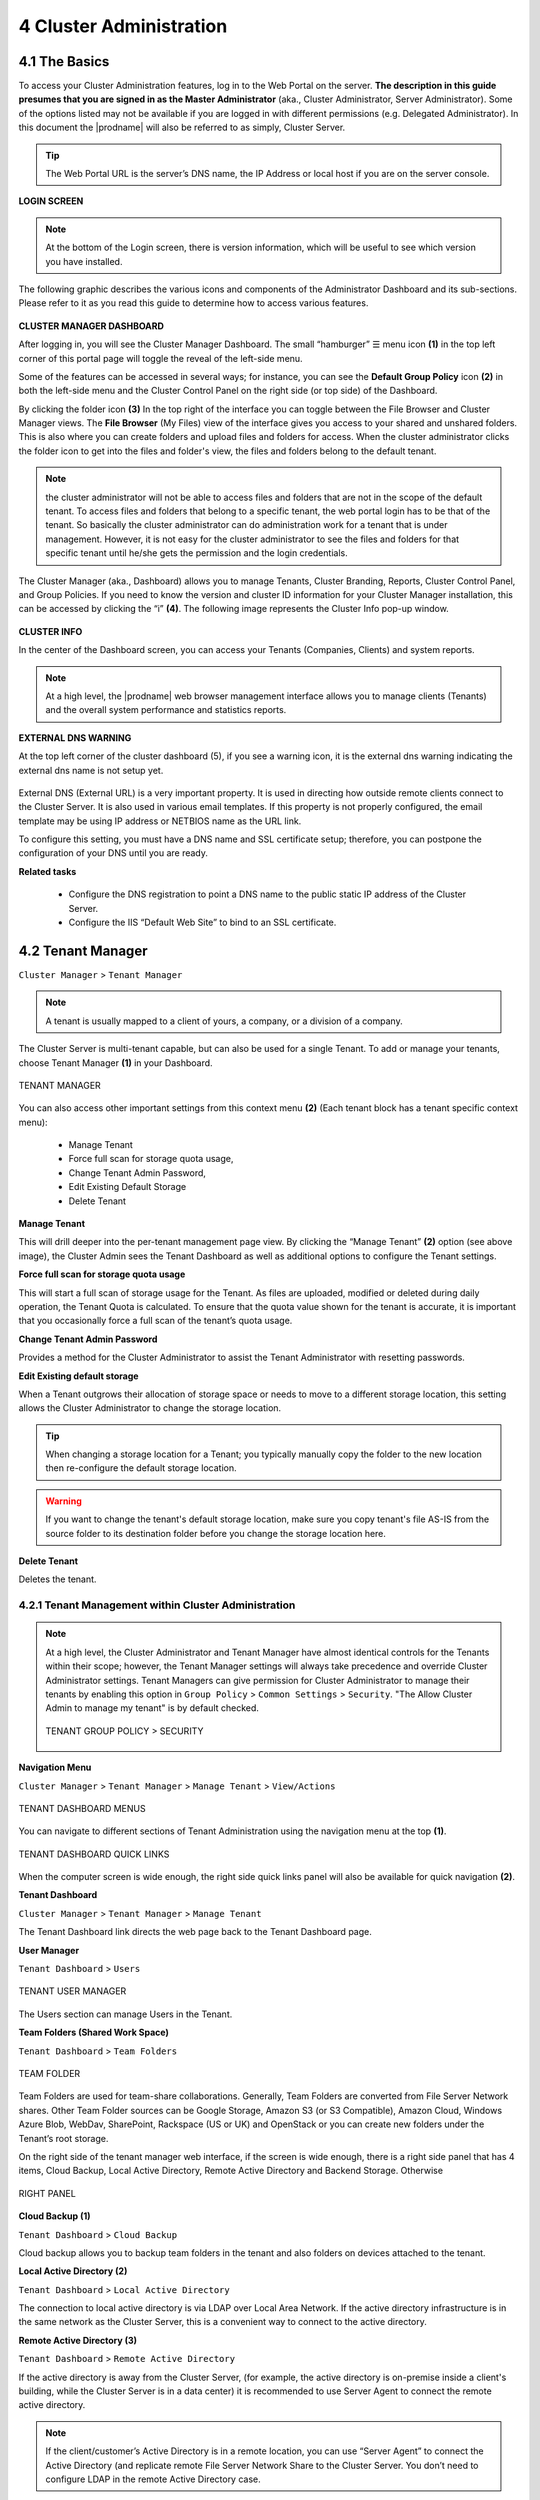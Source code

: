 ########################
4 Cluster Administration
########################

******************************
**4.1 The Basics**
******************************

To access your Cluster Administration features, log in to the Web Portal on the server. **The description in this guide presumes that you are signed in as the Master Administrator** (aka., Cluster Administrator, Server Administrator). Some of the options listed may not be available if you are logged in with different permissions (e.g. Delegated Administrator). In this document the |prodname| will also be referred to as simply, Cluster Server. 

.. tip::

    The Web Portal URL is the server’s DNS name, the IP Address or local host if you are on the server console. 

.. figure:: _static/2021newimage001.png
    :align: center

**LOGIN SCREEN**

.. note::

    At the bottom of the Login screen, there is version information, which will be useful to see which version you have installed. 

    
The following graphic describes the various icons and components of the Administrator Dashboard and its sub-sections. Please refer to it as you read this guide to determine how to access various features.

.. figure:: _static/2021newimage003.png
    :align: center
    
**CLUSTER MANAGER DASHBOARD**

After logging in, you will see the Cluster Manager Dashboard. The small “hamburger” ☰ menu icon **(1)** in the top left corner of this portal page will toggle the reveal of the left-side menu. 

Some of the features can be accessed in several ways; for instance, you can see the **Default Group Policy** icon **(2)** in both the left-side menu and the Cluster Control Panel on the right side (or top side) of the Dashboard. 

By clicking the folder icon **(3)** In the top right of the interface you can toggle between the File Browser and Cluster Manager views.  The **File Browser** (My Files) view of the interface gives you access to your shared and unshared folders. This is also where you can create folders and upload files and folders for access. When the cluster administrator clicks the folder icon to get into the files and folder's view, the files and folders belong to the 
default tenant. 

.. note::

    the cluster administrator will not be able to access files and folders that are not in the scope of the default tenant. To access files and folders that belong to a specific tenant, the web portal login has to be 
    that of the tenant. So basically the cluster administrator can do administration work for a tenant that is under management. However, it is not easy for the cluster administrator to see the files and folders for that 
    specific tenant until he/she gets the permission and the login credentials.

The Cluster Manager (aka., Dashboard) allows you to manage Tenants, Cluster Branding, Reports, Cluster Control Panel, and Group Policies. 
If you need to know the version and cluster ID information for your Cluster Manager installation, this can be accessed by clicking the “i” **(4)**. The following image represents the Cluster Info pop-up window. 

.. figure:: _static/2021newimage004.png
    :align: center
    
**CLUSTER INFO**

In the center of the Dashboard screen, you can access your Tenants (Companies, Clients) and system reports.

.. note::

    At a high level, the |prodname| web browser management interface allows you to manage clients (Tenants) and the overall
    system performance and statistics reports.


        
**EXTERNAL DNS WARNING**

At the top left corner of the cluster dashboard (5), if you see a warning icon, it is the external dns warning indicating the external dns name is not 
setup yet.

.. figure:: _static/2021newimage005.png
    :align: center
    
External DNS (External URL) is a very important property. It is used in directing how outside remote clients connect to the Cluster Server. It is also used in various email templates. If this property is not properly configured, the email template may be using IP address or NETBIOS name as the URL link.
    
To configure this setting, you must have a DNS name and SSL certificate setup; therefore, you can postpone the configuration of your DNS until you are ready.

**Related tasks**
     
    *  Configure the DNS registration to point a DNS name to the public static IP address of the Cluster Server.
    *  Configure the IIS “Default Web Site” to bind to an SSL certificate.


******************
4.2 Tenant Manager
******************

``Cluster Manager`` > ``Tenant Manager``


.. note::

    A tenant is usually mapped to a client of yours, a company, or a division of a company.

The Cluster Server is multi-tenant capable, but can also be used for a single Tenant. To add or manage your tenants, choose Tenant Manager **(1)** in your Dashboard. 

.. figure:: _static/2021newimage007.png
    :align: center
    
    TENANT MANAGER

You can also access other important settings from this context menu **(2)** (Each tenant block has a tenant specific context menu): 

 - Manage Tenant
 - Force full scan for storage quota usage, 
 - Change Tenant Admin Password, 
 - Edit Existing Default Storage 
 - Delete Tenant

**Manage Tenant**

This will drill deeper into the per-tenant management page view. By clicking the “Manage Tenant” **(2)** option (see above image), the Cluster Admin sees the Tenant Dashboard as well as additional options to configure the Tenant settings.

**Force full scan for storage quota usage**

This will start a full scan of storage usage for the Tenant. As files are uploaded, modified or deleted during daily operation, the Tenant Quota is calculated. To ensure that the quota value shown for the tenant is accurate, it is important that you occasionally force a full scan of the tenant’s quota usage.

**Change Tenant Admin Password**

Provides a method for the Cluster Administrator to assist the Tenant Administrator with resetting passwords.

**Edit Existing default storage**

When a Tenant outgrows their allocation of storage space or needs to move to a different storage location, this setting allows the Cluster Administrator to change the storage location.
    
.. tip:: 
    
    When changing a storage location for a Tenant; you typically manually copy the folder to the new location then re-configure the default storage location.
    
.. warning:: 
    
    If you want to change the tenant's default storage location, make sure you copy tenant's file AS-IS from the source folder to its destination folder before you change the storage location here.

**Delete Tenant** 
    
Deletes the tenant.




4.2.1 Tenant Management within Cluster Administration
^^^^^^^^^^^^^^^^^^^^^^^^^^^^^^^^^^^^^^^^^^^^^^^^^^^^^^

.. note::

     At a high level, the Cluster Administrator and Tenant Manager have almost identical controls for the Tenants within their scope; however, the Tenant Manager settings will always take precedence and override Cluster Administrator settings. Tenant Managers can give permission for Cluster Administrator to manage their tenants by enabling this option in ``Group Policy`` > ``Common Settings`` > ``Security``. "The Allow Cluster Admin to manage my tenant" is by default checked. 
     
     .. figure:: _static/image_s4_3_15.png
        :align: center
        
        TENANT GROUP POLICY > SECURITY


**Navigation Menu**

``Cluster Manager`` > ``Tenant Manager`` > ``Manage Tenant`` > ``View/Actions``

.. figure:: _static/2021newimage009.png
    :align: center
    
    TENANT DASHBOARD MENUS

You can navigate to different sections of Tenant Administration using the navigation menu at the top **(1)**. 

.. figure:: _static/2021newimage010.png
    :align: center
    
    TENANT DASHBOARD QUICK LINKS

When the computer screen is wide enough, the right side quick links panel will also be available for quick navigation **(2)**.


**Tenant Dashboard**

``Cluster Manager`` > ``Tenant Manager`` > ``Manage Tenant`` 

The Tenant Dashboard link directs the web page back to the Tenant Dashboard page.


**User Manager**

``Tenant Dashboard`` > ``Users``

.. figure:: _static/2021newimage011.png
    :align: center
    
    TENANT USER MANAGER

The Users section can manage Users in the Tenant.


**Team Folders (Shared Work Space)**

``Tenant Dashboard`` > ``Team Folders``

.. figure:: _static/2021newimage012.png
    :align: center
    
    TEAM FOLDER

Team Folders are used for team-share collaborations. Generally, Team Folders are converted from File Server Network shares. Other Team Folder sources can be Google Storage, Amazon S3 (or S3 Compatible), Amazon Cloud, Windows Azure Blob, WebDav, SharePoint, Rackspace (US or UK) and OpenStack or you can create new folders under the Tenant’s root storage.

On the right side of the tenant manager web interface, if the screen is wide enough, there is a right side panel that has 4 items, Cloud Backup, Local Active Directory, Remote Active Directory and Backend Storage. Otherwise 

.. figure:: _static/image_s4_3_16e.png
    :align: center
    
    RIGHT PANEL

**Cloud Backup (1)**

``Tenant Dashboard`` > ``Cloud Backup`` 

Cloud backup allows you to backup team folders in the tenant and also folders on devices attached to the tenant.

**Local Active Directory (2)**

``Tenant Dashboard`` > ``Local Active Directory`` 

The connection to local active directory is via LDAP over Local Area Network. If the active directory infrastructure is in the same network as the Cluster Server, this is a convenient way to connect to the active directory.

**Remote Active Directory (3)**

``Tenant Dashboard`` > ``Remote Active Directory`` 


If the active directory is away from the Cluster Server, (for example, the active directory is on-premise inside a client's building, while the Cluster Server is in a data center) it is recommended to use Server Agent to connect the remote active directory.

.. note::

    If the client/customer’s Active Directory is in a remote location, you can use “Server Agent” to connect the Active Directory (and replicate remote File Server Network Share to the Cluster Server. You don’t need to configure LDAP in the remote Active Directory case.


**Backend Storage (4)**

``Tenant Dashboard`` > ``Backend Storage``

Each tenant has a default backend storage. Tenant user (team user)'s home storage and other shared storage
space can be allocated from the default backend storage.

.. tip::

    You can think of the Tenant Backend Storage as a "Black Box" managed by the Cluster Server and you shall always use the Cluster Server interface to interact with the content inside the storage. If you can't take this "Black Box" approach for the tenant's root backend storage, you can use the following other methods via the team folders, such as import file server network share.

However, if you already have a file server that will provide the storage, it is recommended to use "Import Network File Shares" to mount the file server network share to the tenant's storage space. In this case,you can leave the "Default Storage" as is, or point it to an empty location and treat it as a black box storage managed at the Cluster Server level.

.. figure:: _static/2021newimage014.png
    :align: center
    
    CLOUD STORAGE SETTINGS

**Migrate to New Storage**

.. figure:: _static/2021newimage015.png
    :align: center
    
    CLOUD STORAGE MIGRATE

Once the tenant backend storage is set, we don't recommend changing it until it has to be changed (e.g., migrate to other location). However when you are just setting up the tenant, you can decide where your tenant's storage location is and can change between local file server storage or remote cloud storage service.


**Tenant Plan**

``Tenant Manager`` > ``[Tenant]`` > ``Tenant Plan``

.. figure:: _static/2021newimage016.png
    :align: center
    
    TENANT PLAN SETTINGS

Here in the Tenant Plan section, you can change the tenant's user plan and storage plan, and also control 
the bandwidth usage for the tenant.

.. figure:: _static/2021newimage017.png
    :align: center
    
    TENANT PLAN SETTINGS


**Admin Access Control**

``Tenant Manager`` > ``[Tenant]`` > ``Access Control``

In the Admin Access Control, the cluster administrator can decide the division of work between cluster administrators and the specific tenant administrator. A lot of times, the cluster administrator will help with setting things up. In this case, the cluster administrator can take away some of the administrative work from the tenant administrator. 

.. note::

    For example, if the cluster administrator is a Managed Service Provider (MSP), the tenant admin can be an admin user from a specific client (customer).
    
    Or, if the cluster administrator is an enterprise IT directory, the tenant admin can be a specific division of the enterprise.

.. figure:: _static/2021newimage018.png
    :align: center
    
    ACCESS CONTROL SETTINGS

**Allow tenant to attach external cloud storage**

    If checked, in the tenant administrator's management console, the "Storage Manager" will show and allow tenant administrator to mount (attach) external storage.
    
    If the cluster administrator is setting it up for the tenant, the cluster administrator can take away this privilege. 
    

**Edit tenant administrator info**

   The Cluster administrator can decide whether to allow the tenant administrator to edit its own information, such as change email.
   
 
 
**Allow tenant to edit branding settings**

   The Cluster administrator can decide whether to allow tenant administrator to have its own branding.
   
   
**Do not show GDPR consent form**

    The EU General Data Protection Regulation (GDPR) is the most important change in data privacy regulation in 20 years.  There are regulations about collecting user information and software needs to provide consent form. 
    If you have customers in the EU, it is recommended to show the consent form.



**Allow tenant to increase user plan automatically**

    The Cluster administrator can decide whether to allow the tenant to grow the user count automatically. 


**Disable Active Directory integration**

    If checked, this will remove AD integration for this tenant. 


**Multi AD Domain Support**

    Support multiple Active Directories in a single tenant (current tenant).
    
    Multiple Active Directory forests support. This is not a common option because most of the time, the tenant has one forest (which can have multiple sub domains). In the case when the tenant has several Active Directory domains that are not related, multiple LDAP connection can be set up this way.
    
.. tip::
    
        If you have single AD forest but contains multiple sub-domain AD domain controller, you don't need to turn on Multi-AD support. Instead, you just point the LDAP to the root forest domain controller and the root forest domain controller will find and identify the sub-domains.



    
**View and edit group policy**

    The Cluster administrator can decide whether to show the group policy section to this tenant.
    

    

**Disable file/folder sharing**

    Disable file and folder sharing from tenant level.
    


**Hide migration option**

    Migration option refers to migrating remote file server(s) from remote customer location(s) to the Cluster Server. Not all clients (customers) have remote file servers, so this tenant level option may not apply all the time.

   
**Allow tenant to edit LDAP setting**

    In the case the tenant's infrastructure is in the same LAN (Local Area Network) as the Cluster Manager, the tenant's Active Directory can be directly connected via LDAP to the Cluster Server. 
    
    If the cluster administrator is setting it up for the tenant, cluster administrator can take away this privilege. 
    



**Show Data-At-Rest Encryption (DARE) configuration page (Requires empty storage container)**

    If the tenant has the required encryption of the data
    in the cloud (Cluster Server side), a DARE configuration
    page can be shown upon the first usage to set it up.
    

**Allow creation of guest users**

    The Cluster administrator can control whether to allow the specific tenant to have guest users.  


    

**Administrator Information**

``Tenant Manager`` > ``[Tenant]`` > ``Control Panel`` > ``Tenant Administrators``

In the administrator information page, the cluster administrator can help the tenant manager change their email and user name if they need to, and to also setup delegated administrators.

The delegated administrators that are setup at the cluster level are users who are already in the Cluster Server and will be helping out the management of this specific tenant. Access these settings by clicking "Control Panel" (1) and choose the "Tenant Administrators" icon. 

.. figure:: _static/2021newimage019.png
    :align: center
    
    TENANT ADMINISTRATORS

.. note ::

    Delegated administrators have two different roles. First of all, they are not the 
    default administrator in the tenant so normally they are just normal team users
    in the tenant.
    
    However, they can elevate themselves into the admin role by clicking the elevation icon that
    is available to delegated administrators.
    
    .. figure:: _static/image_s4_3_18b.png
        :align: center
        
        MANAGE TEAM CLOUD SETTINGS
    

**More about Active Directory Settings**

``Tenant Manager`` > ``[Tenant]`` > ``Local Active Directory``

If the tenant's infrastructure is in the same local area network as the Cluster Server, the Active Directory can be directly accessed and integrated from the "Local Active Directory" page. The integration is done over LDAP protocol.

However, if the tenant's infrastructure is away from the Cluster Server, it is recommended using "Server Agent" to connect both the tenant's file server and Active Directory to the Cluster Server.

.. tip::

    If your Active Directory is away from the Cluster Server over the Internet, skip the "Local Active Directory" section but use the "Remote Active Directory" instead.
    
    Use LDAP AD Setting only if the AD is in the same Local Area Network.
    
.. figure:: _static/2021newimage020.png
    :align: center
    
    ACTIVE DIRECTORY SETTINGS

.. note::

    The difference between using LDAP to connect Active Directory and using "Server Agent" to connect Active Directory:
    
    By using LDAP to connect Active Directory, the assumption is that the LDAP is local in the local area network so the speed is very fast and also very reliable. So a lot of the calls and queries are directly passing through to Active Directory.
    
    By Using Server Agent to connect Active Directory, the assumption is that the Active Directory is in a remote location and over the Internet so the access speed may not be fast and the Internet may not be 100 percent up and reliable. So the server agent replicates Active Directory related information over to the Cluster Server.


**User Manager**

``Tenant Manager`` > ``[Tenant]`` > ``User Manager``

Please reference the   :ref:`Tenant Admin's User Manager section <tenant_admin_usermgr>`


.. figure:: _static/2021newimage021.png
    :align: center
    
    TENANT ADMIN > USER MANAGER


**Team Folders**

``Tenant Manager`` > ``[Tenant]`` > ``Team Folders``

Please reference the   :ref:`Tenant Admin's Collaboration section <tenant_admin_collaboration>`

In the team folders page, you can manage team shares, folder permissions and the underlying storage
configuration.

.. figure:: _static/2021newimage022.png
.. figure:: _static/2021newimage023.png
    :align: center
    
    MANAGING TEAM SHARES


**Group Policy**

``Tenant Manager`` > ``[Tenant]`` > ``Group Policy``

The group policy settings are 100% the same as those documented in the "Tenant administration" scope part later in this guide. 

Please reference the   :ref:`"Tenant Admin's Group Policy section <tenant_admin_grouppolicy>`

.. figure:: _static/2021newimage024.png
    :align: center
    
    GROUP POLICY SETTINGS


**Tenant Branding**

``Tenant Manager`` > ``[Tenant]`` > ``Tenant Branding``

The cluster administrator can help the tenant do the tenant-specific branding in the partner portal.

The branding is applied by the customized URL.
You can think of the customized URL 
as a primary key to retrieve all tenant related 
branding information.

.. figure:: _static/2021newimage025.png
    :align: center
    
    TENANT BRANDING

.. warning::

    If you set up per-tenant branding, make sure the customized URL is specific to each tenant and also the URL is different from the default URL. 
    
    If you don't want to setup per-tenant branding, disable it in cluster settings and setup cluster-wide branding instead.


**Reports**

``Tenant Manager`` > ``[Tenant]`` > ``Reports``

The cluster administrator can look at the tenant specific reports for the tenant.

The Reports section has the following sub categories

    - Upload Report
    - Storage Statistics
    - Bandwidth Usage
    - Team Folders
    - Shared Objects
    - Audit Trace
    - File Change Logging
    - Folder Permissions
    - Distributed Locks
    - Pending Purged Folders
    

.. figure:: _static/2021newimage026.png
    :align: center
    
    TENANT MANAGER REPORTS


**Client Device Manager**

``Tenant Manager`` > ``[Tenant]`` > ``Control Panel`` > ``Device Manager``

The cluster administrator can look at the devices that have the client agent software installed and connected in the specific tenant.

.. figure:: _static/2021newimage027.png
    :align: center
    
    DEVICE MANAGER SETTINGS


**Application Manager**

``Tenant Manager`` > ``[Tenant]`` > ``Control Panel`` >  ``Application Manager``

The cluster administrator can look at the application manager for the specific tenant. 

Here are the 4 different applications that can be 
setup on a per-tenant basis.

    - Microsoft Office Web App
    - Pixlr Web App
    - Zoho Web App

.. figure:: _static/2021newimage028.png
.. figure:: _static/2021newimage029.png
    :align: center
    
    APPLICATION MANAGER


**Notification Manager**

``Tenant Manager`` > ``[Tenant]`` > ``Control Panel`` > ``Notifications``

The cluster administrator can use the notification manager to help the tenant setup notification events. The tenant administrator will receive email notifications
for the events subscribed.

.. figure:: _static/2021newimage030.png
.. figure:: _static/2021newimage031.png
    :align: center
    
    NOTIFICATIONS SETTINGS


**Background Tasks**

``Tenant Manager`` > ``[Tenant]`` > ``Control Panel`` > ``Background Tasks``

There are three different kind of background tasks that may take a long time to finish:

    1. Data Seeding - copying data into |prodname|
    2. Storage Scan - do a full scan to calculate storage consumption
    3. Tenant Storage Migration - move tenant storage from location A to location B
    4. Anchor Migration -  move data out of Anchor and into |prodname|

.. figure:: _static/2021newimage032.png
.. figure:: _static/2021newimage033.png
    :align: center
    
    BACKGROUND TASKS

The cluster administrator can help the tenant seed the data. For example take data into a USB drive and take it to the same local area network as the Cluster Server and see the data into the tenant storage.


**Add New Data Seeding Task**

``Tenant Manager`` > ``[Tenant]`` > ``Background Tasks`` > ``Add New Data Seeding Task``

.. figure:: _static/2021newimage034.png
    :align: center
    
    DATA SEEDING

Data Seeding is to take a folder from a source location and seed it into a team folder. 

On the left of the dialog, it is the source folder path information.

On the right side of the dialog, it is the target team folder information. 

If you are seeding the data into a brand new team folder, you will first go into the team folder area and create a new team folder with empty content inside, and then come back to data seeding page and select it from the team folder drop down.


4.2.2 Create a New Tenant
^^^^^^^^^^^^^^^^^^^^^^^^^^^^

``Cluster Manager`` > ``Tenant Manager``

Click on the "Plus" sign in the ``New Tenant`` to start the creation of a new tenant.

.. figure:: _static/2021newimage035.png
.. figure:: _static/2021newimage036.png
    :align: center
    
    CREATING A NEW TENANT

The first screen under "New Tenant" is asking for "Start from Scratch" or "Import and migrate data from  Anchor".

When you select "Add New Tenant from Scratch", The next screen is asking for a 
few parameters related to who the tenant is.

.. figure:: _static/2021newimage037.png
    :align: center
    
    TENANT MANAGER SETTINGS 1

**"Create with Default Settings"** will get it done and the tenant will be granted all default settings, including the storage location allocation.

**"Continue"** allows you to customize the settings and storage location.

If you pick **"Continue"**,

The second screen under "Add Tenant from Scratch" is asking for the division of work between the cluster administrator and the tenant administrator.

.. figure:: _static/2021newimage038.png
    :align: center
    
    TENANT MANAGER SETTINGS 2

The third screen under "Add Tenant" is asking where
the root storage for the tenant will be at.

.. figure:: _static/2021newimage039.png
    :align: center
    
    ADD TENANT STORAGE OPTIONS 1

**Automatically assign a sub-folder from cluster default tenant**

When selected, the tenant's default storage will be a sub-folder inside the cluster default tenant's storage folder. It is easier to manage when you don't need per-tenant storage access credentials. This is the easiest option because if every tenant is allocated a sub-folder from the default tenant, then the default tenant storage location is a single place to take care of all of your storage needs. The storage location is sandboxed away from the default tenant so even though from a physical location's perspective, it is a sub folder of the default tenant, but the default tenant will
not be able to see the folder from |prodname|.
    
**Use existing file server or local disk as default storage**

Using this option, you can connect the tenant's root folder to a file server network share. If you want the tenant users to continue to share file server network share outside of |prodname|, it is recommended you use the "Import Network Share" feature in "Team Folder" instead of pointing the default storage to the file server share, because the Cluster Server will assume it has 100% of the control of the storage location. 

.. figure:: _static/2021newimage040.png
    :align: center
    
    ADD TENANT STORAGE OPTIONS 2

**Use Cloud Storage as default storage**

when using this option, you can connect the tenant's root folder to Amazon S3, Windows Azure Blob, OpenStack storage as well as others.
    
.. figure:: _static/2021newimage041.png
    :align: center
    
    CLOUD STORAGE SETTINGS

**Using Amazon S3 bucket for tenant storage**

``Tenant Manager`` > ``{Create New Tenant}`` > ``Use Cloud Storage as Default Storage`` > ``Amazon S3``

You can pick Amazon S3 as the target storage for the tenant if you want to.

.. figure:: _static/2021newimage043.png
    :align: center
    
    AMAZON S3

After you pick the Amazon S3, the first screen will be asking for ``Access Key`` and ``Secret Key``.


You will need to log into your AWS console to get the access key and secret key. You can use master access key and secret key, by default the master key has default access to all buckets. You can also create an IAM user and use the key from a specific IAM user. However, by default, the IAM user is locked out of access to any bucket until bucket access policy is created and attached to the IAM user.

If you use IAM user, here is a sample S3 Bucket access policy to grant an IAM user to a specific bucket. As shown below, the policy gives an IAM user the ability to use bucket "user3onlybucket"

.. code-block:: json

    {
        "Version": "2012-10-17",
        "Statement": [
            {
                "Effect": "Allow",
                "Action": [
                    "s3:GetBucketLocation",
                    "s3:ListAllMyBuckets"
                ],
                "Resource": "arn:aws:s3:::*"
            },
            {
                "Effect": "Allow",
                "Action": [
                    "s3:ListBucket"
                ],
                "Resource": [
                    "arn:aws:s3:::*"
                ]
            },
            {
                "Effect": "Allow",
                "Action": [
                    "s3:AbortMultipartUpload",
                    "s3:DeleteObject",
                    "s3:DeleteObjectVersion",
                    "s3:GetObject",
                    "s3:GetObjectAcl",
                    "s3:GetObjectTagging",
                    "s3:GetObjectTorrent",
                    "s3:GetObjectVersion",
                    "s3:GetObjectVersionAcl",
                    "s3:GetObjectVersionTagging",
                    "s3:GetObjectVersionTorrent",
                    "s3:PutObject",
                    "s3:PutObjectAcl",
                    "s3:PutObjectTagging",
                    "s3:PutObjectVersionAcl",
                    "s3:PutObjectVersionTagging",
                    "s3:ReplicateDelete",
                    "s3:ReplicateObject",
                    "s3:RestoreObject"
                ],
                "Resource": [
                    "arn:aws:s3:::user3onlybucket/*"
                ]
            }
        ]
    }

After it is all setup properly, you can use the IAM user's access key id and secret access key to connect to the Amazon S3 bucket.

.. figure:: _static/image225.png
    :align: center
    
    AMAZON S3 USER'S ACCESS KEY

When the correct access credentials are given, the next screen is to select a bucket from Amazon S3.

.. figure:: _static/image226.png
    :align: center
    
    AMAZON S3 SLECTING A BUCKET

You can pre-create a bucket in Amazon S3 and then pick the bucket in the current page. After that, it will take a short while for the system to be ready for the new tenant created.

.. figure:: _static/image227.png
    :align: center
    
    FINISHING AMAZON S3 CONFIGURATION

After the tenant is created, you will be looking at the dashboard of the tenant. 


**Using Windows Azure Blob Storage for tenant storage**

In addition to Amazon S3 bucket, you can also use Windows Azure Blob Storage as the tenant's back end storage.

Similar to the above Amazon S3 setup process, you can pick "Windows Azure Blob" as the option during the tenant creation process.

.. figure:: _static/image229.png
    :align: center
    
    WINDOWS AZURE BLOB SETUP

The next screen will be asking for ``Blob URL`` and the ``Primary key``. 

.. figure:: _static/image230.png
    :align: center
    
    AZURE BLOB URL AND PRIMARY KEY

You can get this information from the Azure Portal.

.. figure:: _static/image231.png
    :align: center
    
    AZURE BLOB ACCESS KEYS

Here is a simple mapping between azure portal and the parameters it ask for.

.. figure:: _static/image232.png
    :align: center
    
    AZURE BLOB ACCOUNT SETTINGS

After you put in the account information, the next screen asks to pick a container to use.

.. figure:: _static/image233.png
    :align: center
    
    AZURE BLOB ACCOUNT INFORMATION

After the container information is all set, the tenant account will be created.


*****************
4.3 Cluster Admin
*****************

``Cluster Manager`` > ``Cluster Control Panel`` > ``Cluster Admin``

Cluster Admin section is to change the properties of the default administrator and also to add additional people to be the cluster administrators. Access the Cluster Admin in the panel on the right of your Tenant Dashboard or from the Cluster Control Panel view.  

.. figure:: _static/2021newimage044.png
    :align: center
    
    CLUSTER ADMIN SETTINGS


********************
4.4 Cluster Branding
********************

``Cluster Manager`` > ``Cluster Branding``

Cluster Branding is for changing the logo, bitmaps and other branding related information. There are two branding supports. One is self-service built-in branding, which is completely controlled by the “Cluster Branding” settings on the “Cluster Manager”. The other is full-branding service. 
Both rely on the “Cluster Branding” to change the look-and-feel of the web portal. 

Built-in branding will work with white-label clients, which upon the first connection to the cluster, will download the branding related information and  use the branding related information. As compared to full-branding service, the full branding clients will have artworks, logo bitmaps and related information burned into the client binaries.

.. figure:: _static/2021newimage046.png
    :align: center
    
    CLUSTER BRANDING
    

4.4.1 General
^^^^^^^^^^^^^^^

``Cluster Manager`` > ``Cluster Branding`` > ``General``

Under the general tab you can specify the name and other settings as specified below.


**Product Name**

This is where you will specify what you would like to call the product. This is the name that users will see when they login either in web portal or the client applications. To access branding settings click the branding icon **(1)** then "EDIT" **(2)** and then change the setting you want **(3)**. Don't forget to save your settings. You can also choose a color theme which you would like your users to see when they login to the portal. You can choose a color theme that is close to your company colors.

.. figure:: _static/2021newimage045.png
    :align: center
    
    CLUSTER BRANDING

**Feedback Email**

Users’ feedback will be delivered to this email address.

.. figure:: _static/image_s4_3_12.png
    :align: center
    
    FEEDBACK EMAIL


**Home Page URL**

This is the URL of your ‘Home Page’ page **(1)**.

.. figure:: _static/2021newimage047.png
.. figure:: _static/2021newimage048.png
    :align: center
    
    HOME PAGE URL AND COPYRIGHT STATEMENT


**'Copyright' Statement**

This is the contents of your ‘Copyright’ statement **(2)**.

4.4.2 Web Portal
^^^^^^^^^^^^^^^^^^^

``Cluster Manager`` > ``Cluster Branding`` > ``Web Portal``

.. note::

    In previous builds, the best way to get icons to work is by putting the icon files on the same server and reference the icons via a relative link.

    For example, you can create a sub folder under the Install Folder of the Cluster Server, such as under root/imagetest folder. The dimensions for all icons for each setting under web portal should match what is displayed for each setting. The branding of the icons and images require the icons and images with the same width/height as specified or same aspect ratio if the resolution is higher.

In later builds, the icons used are what-you-see-is-what-you-get and you can upload those icon sets.

.. figure:: _static/2021newimage050.png
    :align: center
    
    WEB PORTAL SETTINGS


**Application Icon**

From the Web portal **(1)** section of cluster branding, you can change the application icon **(2)**. This is the image that is displayed next to the product name in the web portal.

.. figure:: _static/2021newimage049.png
    :align: center
    
    WEB PORTAL BRANDING


**Tenant Logo (3)**

This is where the logo that represents each tenant should be uploaded.


**Drive Icon (4)**

This is the icon that will be used for the cloud drive. For example in the web portal tree view.


**Logo Url & Login Page Left Image (5)**

.. figure:: _static/2021newimage051.png
    :align: center
    
    LOGIN PAGE ICON

Please follow the same steps for branding settings for ‘Login Background Image’, ‘File Share Stamp Icon’, ‘IOS Client App ID’, ‘Login Page Note’, ‘Change Password URL’, ‘Tutorial Page URL’.


**Client Download**

``Cluster Manager`` > ``Cluster Branding`` > ``Client Download``

You can choose not to show the download link for some clients here.

.. figure:: _static/2021newimage052.png
    :align: center
    
    CLIENT DOWNLOAD SETTINGS


**Mobile Clients Download Links**

Once you brand your own iOS client and/or Android Client you can point the download link to your own AppStore and Google Play locations.


.. figure:: _static/2021newimage053.png
    :align: center
    
    CLIENT DOWNLOAD LINKS SETTINGS


4.4.3 Windows Client
^^^^^^^^^^^^^^^^^^^^^^

``Cluster Manager`` > ``Cluster Branding`` > ``Windows Client``

The application icon and drive icon URLs can be specified here. Also, you can put in your company name under ‘Manufacturer Name’ along with the ‘Contact Info’ email. You also have the option here to create your own branded MSI Windows client. You can also use your own code signing certificate in order to digitally sign the MSI package. The advantage of creating your own MSI client package is that when users download and install the Windows Client you provide, they will see your company name along with your branding during the client installation.

Windows client supports multiple languages. Some language packs are included and shipped with CentreStack. If you need to run the Windows client under a different language, you can set the UI Language there.

.. figure:: _static/2021newimage054.png
    :align: center
    
    WINDOWS CLIENT BRANDING

Once you clicked the "Edit" button to edit the Windows Client branding information, you will be able to provide EULA (End User License Agreement) and Code Signing Certificate.

.. figure:: _static/2021newimage055.png
    :align: center
    
    WINDOWS CLIENT BRANDING SETTINGS


**EULA**

   This will be a RTF file format as input.


**Code Signing Certificate**

    You can acquire a code signing certificate from your code signing certificate vendor. Most SSL vendor also provide code signing certificate. Make sure you use SHA 256 (SHA2) as your digital signing certificate hash algorithm.
    
    If your Code Signing certificate is already installed you can also use the option - ``Sign using cert in certificate store``


4.4.4 MAC Client
^^^^^^^^^^^^^^^^^^

You can configure the MAC client and MAC client installation package branding under here.


**Client Branding**

.. figure:: _static/2021newimage056.png
    :align: center
    
    MAC CLIENT BRANDING

**Installation Package Branding**

You can brand the Mac software agent package as well. You will need to go to https://www.centrestack.com/, login as a partner and go to the "Branding" section to create a branding task.
The task will be fulfilled and completed and a Mac software agent package will be available for download once the branding task completes. It may take a couple of days for the task to finish.

.. figure:: _static/image_s4_5_41.png
    :align: center
    
    MAC CLIENT BRANDING IN PARTNER PORTAL
    

.. note::

    Mac software package branding is different from the Windows software package branding because the Mac software package branding will need to be done on a Mac machine. So the task will
    be created on the partner portal but will be completed asynchronously on a Mac machine.


4.4.5 Android Client
^^^^^^^^^^^^^^^^^^^^^

.. note::

    Branding the android client can now be automated from your partner portal (http://www.centrestack.com). 
    Please goto http://www.centrestack.com to brand the Android client.

The branding of Android client and iOS client is done from www.centrestack.com, instead 
of from your own  server. 

.. figure:: _static/image_s4_5_50.png
    :align: center
    
    ANDROID CLIENT BRANDING


4.4.6 iOS Client
^^^^^^^^^^^^^^^^^^

.. note::

    Branding of iOS client can now be automated from partner portal (http://www.centrestack.com).

    The information here in this section is preserved for legacy reference. Please goto http://www.centrestack.com to brand iOS client.

As shown in the above picture, you can generate branding task and request for Android branding
and iOS branding.


4.4.7 Emails
^^^^^^^^^^^^^^^

There are many places in the Cluster Manager that need to contact the users via email. So the “Emails” tab is used to set up the email templates used for contacting users via email.


**Welcome Email for New Tenant**

    This is the email sent to the new tenant when the tenant is created. The email is sent to the tenant administrator.


**Welcome Email for New Team User**

    The team user is a regular user in a tenant. This is the email template that is sent to the user when the user account is created.


**Welcome Email for New Guest User**

    Guest user is a regular user in a tenant that doesn't have a home directory associated. So the guest user can only operate within shared files and folders from other regular users. This is the email template that is sent to the guest user when the guest user's account was provisioned.


**Email for File/Folder Share**

    This is the email sent to a user when the user is about to receive file/folder shares.


**Request a File**

    This is the email sent to a user when the user is about to receive an invitation to upload a file.


**Notify external user that shared file changed**

    When a shared file/folder changed, this is the email that is sent to the user who receives file/folder shares.


**Admin Reset User Password Email**

    This is the email that sent to a user when the user's password is reset.
    

**User Reset Password Email**

    This is the email that sent to a user when the user resets the password for himself/herself.


**New Sign-in Action Email**

    This is the email notification sent to the user when the user logins from a specific machine.

**Settings**

    This is to set the reply email address. Typically the email is sent with the SMTP service set. However, if the reply address is different, you can set it here.

.. figure:: _static/2021newimage057.png
    :align: center
    
    EMAIL SETTINGS


4.4.8 Export/Import
^^^^^^^^^^^^^^^^^^^^^^

You can either export the branding settings to another cluster or you can import branding settings from another cluster in this cluster under this setting.

.. figure:: _static/2021newimage058.png
    :align: center
    
    EXPORT/IMPORT SETTINGS

*****************
4.5 Email Service
*****************

``Cluster Manager`` > ``Cluster Control Panel`` > ``Email Service``

There are many places in the |prodname| solution that the user needs to be contacted by Email. The Email service is used to set up the SMTP email service to send out the emails.

By default, it works out of box using the default email service with the Cluster Server's customer support email address as the sender.

It is recommended that the SMTP service be setup to use your own SMTP service to send out emails.

In the Authenticate User field, if your SMTP service doesn't require authentication, you can put dummy email in the field.

.. note::

    For example, if your email service is on
    Office 365, 
    
    :SMTP Server Address 
        ``smtp.office365.com``
    
    :Use SSL  
        ``True``
    
    :SMTP Server Port
        ``587``

.. figure:: _static/2021newimage059.png
.. figure:: _static/2021newimage060.png

    :align: center
    
    EMAIL SERVICE SETTINGS


***********************
4.6 Cluster Server Farm
***********************

``Cluster Manager`` > ``(Worker Node) Cluster Server Farm``

Cluster Server Farm has two types of nodes, one is “Worker Node” and the other is “Web Nodes”.

.. figure:: _static/2021newimage061.png
.. figure:: _static/2021newimage062.png
    :align: center
    
    CLUSTER SERVER FARM NODES

**Web Node**

.. note::
    In a small deployment, there is no need to have web nodes. You can go straight to worker nodes
    since worker nodes by defaults are web nodes too.

The Account Management, Sign-in and Load-balancing services will be installed on this physical machine (or virtual machine). Depending on the load, you may need 1 to N such nodes. Normally, we recommend for every web front node, you can have 10+ worker nodes. When you have small deployments, you can skip web front nodes and combine them into worker nodes. All the installation work is the same. If you do not need web front node, you do not need to assign them in the cluster manager.

**Example:**

* ACME Corporation deploys two web front nodes node1.acme.com and node2.acme.com. Each node is running a copy of the Cluster Server connecting to the same SQL database.

* ACME Corporation acquires a domain name (DNS) of cloud.acme.com which is load balanced to node1.acme.com and node2.acme.com.

When Users point their browsers to https://cloud.acme.com it is directed to one of the nodes login page.

.. note::

    NOTE 1: If you have hardware load balancing available, you do not need to use web nodes at all.

    NOTE 2: Windows 2012/R2 comes with Network Load Balancing (NLB). If you use NLB, you do not need web nodes at all.

    Basically, if you have any existing load balancer, you can omit web nodes.

**Worker Node**

``Cluster Manager`` > ``Cluster Server Farm`` > ``Worker Node``

This type of node will contain services like Web Browser Based File Manager, Storage Service Connectors, and etc.
Again, additional nodes can be added as the load increases. Because there is cache information located on each node, users will have an affinity to a single node once it is assigned. If the load balancer distributes users evenly to all worker nodes, the cache information may exist on all worker nodes.

.. figure:: _static/image011.png
    :align: center
    
    SSL NOTICE


**Worker Node Settings**

There are some settings that apply to all worker nodes. After you click on the "Settings" icon, the Advanced Setttings panel will show.

.. figure:: _static/2021newimage063.png
    :align: center
    
    WORKER NODE SETTINGS


**Always force SSL on Login**

    In a production environment, almost 100% of the time you will need to check “Always force SSL on Login”. When this is checked and when |prodname| detects that the incoming connection is HTTP, it will do a redirect to HTTPS. If you turn on SSL, you will need to setup SSL certificate first.

    However, if you have SSL-offload, such that SSL is offloaded to a hardware appliance, and after that, the incoming connection is HTTP between the hardware appliance and |prodname|. In this SSL-offload case, you will NOT check “Always force SSL on Login” because it will create an infinite redirect loop because the incoming connection is always HTTP as far as the |prodname| Server is concerned.


**Always force SSL for Native Clients**

    In a production environment, almost 100% of the time you will need to check “Always force SSL for Native Clients”.

    Especially, in the case of SSL-Offload, you MUST check “Always force SSL for Native Clients”. Otherwise, the |prodname| Server may think that the incoming connection is HTTP so it will continue to encourage the native clients (such as Windows client) to use HTTP instead of using HTTPS.
    
    .. note::
    
        In iOS devices, the Application Transport Security may be enforced by the operating system and HTTPS must be used for an iOS Application to connect to the Cluster Server.


**Disable worker-node load balance**

    When you have your own load balancer, you will disable worker-node load balancing. The Cluster Server has built-in node-affinity load balancing, which can be per-tenant or per-user. When you have your own load balancer, you may have session-affinity or just simple round-robin, either one is fine.

.. note::

    How to add a worker node? 
    
    You just go ahead to install the Cluster Server during the installation and point the Cluster Server to the same database. Once the installation of the Cluster Server worker node is completed, reboot. The web portal page will pop up, asking you to add the worker node to the server farm.
    
.. warning::

    What if you changed the Cluster Server's Host Name?
    
    For Windows server 2012 and later Server OS, when a server is newly provisioned, it is typically named in hostname format similar (WIN-ABCDEFG). Sometimes, it is desired to change the name in the Control Panel -> Systems. If the Cluster Server is already installed, changing the name will make the Cluster Server add itself again with the new name. So next time when you visit http://localhost on the Cluster Server after the server has been renamed, you will see the worker node section has both the node with the old name (which no longer exists) and the node with the new name (Which is current and good). In this case, you just need to simply remove the worker node with the old name.
    

**Worker Node Properties**

.. figure:: _static/image_s4_7_03.png
    :align: center
    
    WORKER NODE PROPERTIES

You may need to modify the worker node properties when you setup SSL and the DNS name for the cluster.


**Node Name**

    The **Node Name** needs to match the worker node’s hostname. Sometimes, if you rename a worker node's Windows hostname (NETBIOS name) after the Cluster Server installation, upon reboot, the Cluster Server will pop up a web page, asking you to add the new worker node. In that case, you can go ahead and add the new worker node and then delete the old worker node.


**External URL**

    The **External URL** needs to match the worker node’s external URL. In a production environment, this typically is in an https:// format with the node’s DNS name. 

    External URL is a critical property for Email templates. Once the Cluster Server installation is finished, the dashboard will have a warning message, 'External DNS has not been configured for this worker node. Some functionality may not work properly. Config Now'

    The moment that you have finalized on the External DNS name of the Cluster Server, you must come here and configure the ExternalURL property for the Cluster Server.


**Internal URL**

    The **Internal URL** is the node’s internal URL, typically in the form of http://local-ip-address format. In later Cluster Server builds, this property is hidden and there is no need to set it any more.

**Disable management functionality**

    You can create an internal facing worker node (that doesn’t have an externalURL) and only allow management functionality on this worker node. This is a security feature.


**Worker Node - Edit Cloud Monitor Setting**

.. figure:: _static/2021newimage064.png
    :align: center
    
    CLOUD MONITOR SETTINGS


**Enable Storage Scan**

    Enables or disables storage scan on the worker node. On the worker node, there is a cloud monitor service. The service will be doing background monitoring and make scan storage from time to time to correct quota calculation and perform other maintenance tasks.


**Scan Starts Hour**

    Typically you will set the scan start time to sometime in the early morning like 1AM.


**Scan End Hour**

    Typically you will set the scan end time to sometime in the morning like 8AM before everyone comes to work. The main idea is to leverage idle time (when people are not at work) to do the scanning.


**Scan User Storage Every (n) Days**

    Typically you can set it to every week or every other week. so a number between 7 to 15 is reasonable.


**Enable Change Monitor**

    Enable change monitor monitors the attached local storage such as storage from file server network share and report file change notification to remotely connected clients. This usually is required if your users are both modifying documents directly from the backend attached network share and also from the front end Cluster access clients.


**Index External Storage**

    This setting will index storage services added via the "Storage Manager". The index will be written to the files table in the database.
    

**Enable Storage Purge of Deleted User**

    When a user is deleted from the system, the user's home directory is not immediately removed. And a lot of times, you don't want to delete it at all. For example, a user is deleted from the Cluster Server, but the user may still continue to use the files and folder directly from the network.


**Process Background Task**

    Whether this specific node will process background task. 


**Enable Change Monitor for Home Drive**

    If Active Directory Home Drive integration is on, this will allow the Cluster Server to monitor the changes on the home drive and notify remote client agents that the files/folders have changed.


**Send daily scan email**

    If the storage scan is enabled, a daily scan email will be sent to the cluster administrator about the result of the scan.


**Zone**

``Cluster Manager`` > ``Cluster Server Farm`` > ``Zone``

The concept of zone is to associate your worker nodes with the location of the storage. When you think about zones,
you will think about your storage location first.

For example, I have storage in LA so I have an LA zone. I also have storage in NY so I have a NY Zone.

You can have worker nodes from different zones as well and assign users to specific zone. If user’s home directory
is coming from LA zone, the user will need to be assigned to LA zone.

.. figure:: _static/2021newimage065.png
.. figure:: _static/2021newimage066.png
    :align: center
    
    CONTROL PANEL STORAGE ZONES EDITOR


***********
4.7 Reports
***********

``Cluster Manager`` > ``Reports``

4.7.1 Upload Report
^^^^^^^^^^^^^^^^^^^^^

Upload report tab shows you graphs for all the uploads that have taken place in the last sixty minutes, 24 hours,
30 days and a whole week.

.. figure:: _static/2021newimage067.png
    :align: center
    
    UPLOAD REPORT
    
    
4.7.2 Storage Statistics
^^^^^^^^^^^^^^^^^^^^^^^^^^^

Under storage statistics, you can see a quick overview of the overall storage statistics, size distribution
file type distribution pie charts, and users who have used the most storage so far.

.. figure:: _static/2021newimage068.png
    :align: center
    
    STORAGE STATISTICS REPORT


4.7.3 Active Users
^^^^^^^^^^^^^^^^^^^^^

Active users reports the activity of users on the web portal. The active users report doesn't include users from windows client or other native clients because those users are more persistent (always there). To access this report, you can click on the active users section in the panel near the top of the screen. 


.. figure:: _static/2021newimage069.png
    :align: center
    
    
    ACTIVE USERS REPORT


4.7.4 Guest Users
^^^^^^^^^^^^^^^^^^^^

Other reports are also available such as Guest Users, which are users that don't have a home directory but are invited to participate on some shared folders and shared files.


4.7.5 Node Performance
^^^^^^^^^^^^^^^^^^^^^^^^

You can use the Node Performance to check out the worker node health and the database health.

.. figure:: _static/2021newimage070.png
    :align: center
    
    
    NODE PERFORMANCE REPORT


**Last Reported**

    You want to see this field has small numbers such as 6 seconds, 10 seconds. If you see sometime like 3 hours ago, that means the node is not reporting the health.


**Total Requests Processed**

    You want to see this number as big as possible. This number is cumulative since the service was last re-started. So the bigger the number, the more stable the service is. Also when you have multiple worker nodes, you want to see the Total Requests distributed evenly among the worker nodes.


**Request Executing**

    You want to see this number as small as possible. This means the number of requests that are concurrently executing on the server. In general a number smaller than 100 is normal. Bigger than 100 is abnormal. Anything bigger than 20 will require investigation.


**Last Request Time**

    You want to see this number as small as possible. This means the number of milliseconds for the last request. In general, numbers smaller than 3000 or 5000 are normal, which translates to below 3-5 seconds.


**Pending Change Notification**

    For the files and folders that are changed, there is change notification written to the database. In general, you want to see the pending queue as short as possible.


**Active Node Request**

    These are the clients out there contacting the server. Usually it is just for reporting purposes.


**Pending Change Polling**

    These are the clients out there polling to see whether there are files and folders that have been changed. Usually the smaller the better.


**Active Clients**

    For reporting purpose.


**Pending Dir Request(H)**

    The pending directory listing calls from the 
    remote clients to the Cluster Server. This is the high priority queue.


**Pending Dir Request(L)**

    The pending directory listing calls from the remote clients to the Cluster Server. This is the low priority queue.

 .. note::
    If you don’t see the node performance report, check the **Internal URL** setting of each worker node.

Under reports you can look at the upload graphs and storage statistics.



4.7.6 Bandwidth Usage
^^^^^^^^^^^^^^^^^^^^^^^^

This shows the overall bandwidth usage statistics as well as more granular tenant and user level statistics.

.. figure:: _static/2021newimage071.png
    :align: center
    
    BANDWIDTH USAGE REPORT
    

4.7.7 System Diagnostic Report
^^^^^^^^^^^^^^^^^^^^^^^^^^^^^^^^

Click the Start Scanning button to generate system diagnostic report.

.. figure:: _static/image_s4_8_71.png
    :align: center
    
    GENERATE REPORT
    
A sample system diagnostic report is shown below.

.. figure:: _static/image_s4_8_72.png
    :align: center
    
    SYSTEM DIAGNOSTIC REPORT

4.7.8 Audit Trace
^^^^^^^^^^^^^^^^^^^^^^^^

This is a sample audit trace. 

.. figure:: _static/image_s4_8_80.png
    :align: center
    
    AUDIT TRACE


**Cluster Settings**

``Cluster Manager`` > ``Cluster Control Panel`` > ``Cluster Settings``

Under cluster settings, you can configure auto-client update, web applications, and other settings like 2-Step
Verification, multiple domain support, etc..


4.7.9 Google Drive and OneDrive Integration (Storage Manager)
^^^^^^^^^^^^^^^^^^^^^^^^^^^^^^^^^^^^^^^^^^^^^^^^^^^^^^^^^^^^^^^^

.. figure:: _static/image_s4_8_70.png
    :align: center
    
    CLOUD STORAGE MANAGER


4.7.10 OneDrive for Business Integration
^^^^^^^^^^^^^^^^^^^^^^^^^^^^^^^^^^^^^^^^^^

In order to complete the OneDrive for Business Integration, you will first need to login to your
company's Office 365 portal.

.. figure:: _static/image237.png
    :align: center
    
    MICROSOFT ONEDRIVE BUSINESS INTEGRATION


After that, click on the Admin tile and then on to the "Azure AD" section.

.. figure:: _static/image238.png
    :align: center
    
    AZURE AD SETTINGS


After that go to the Applications section of the company Azure AD web portal.

.. figure:: _static/image239.png
    :align: center
    
    AZURE APPLICATIONS SETTINGS


Add a "Web Application"

Sign On URL: 

  This can be set to the LoginPage.aspx for your Cluster Server.

Client ID: 
  
  This will be generated by Azure AD and you will need to copy it back 
  to the configuration page of the Cluster Server.
  
App ID URI:

  This can be the same as the Sign On URL
  
Reply URL:

  This field can be 
  https://your-centrestack-server/management/storageconfig/SkyDriveCallback.aspx

.. figure:: _static/image240.png
    :align: center
    
    ONEDRIVE BIZ LABTECH SETTINGS


You will need to grant permissions according to the following pictures.

Office 365 SharePoint Online:

.. figure:: _static/image241.png
    :align: center
    
    OFFICE 365 SHAREPOINT PERMISSIONS 1


.. figure:: _static/image242.png
    :align: center
    
    OFFICE 365 SHAREPOINT PERMISSIONS 2


Windows Azure Active Directory:

.. figure:: _static/image243.png
    :align: center
    
    AZURE ACTIVE DIRECTORY SETTINGS



4.7.11 (Client Version Manager) Client Auto Update
^^^^^^^^^^^^^^^^^^^^^^^^^^^^^^^^^^^^^^^^^^^^^^^^^^^^

``Cluster Manager`` > ``Cluster Control Panel`` > ``Client Version Manager``

.. figure:: _static/image_s4_8_101.png
    :align: center
    
    CLIENT VERSION MANAGER

For Windows Client, Mac Client and Windows Server Agent, there is an auto client update feature. Each upgrade package contains
the updated clients. By clicking on the ``Publish`` button [see **(1)** below], the newer package can be published to clients out there.

Every new Cluster Server upgrade contains the newer Windows client, Windows Server Agent and Mac Client. The Cluster users via manual download can get the clients that are included in the Cluster Server. However, for existing users with previously installed clients, those older clients will not auto upgrade until the newer client packages are published.


**(2) Daily Upgrade Limit** 

    This is a per-worker node setting. For example, if you have 2 worker nodes, and set the daily upgrade limit to 100, maximum 200 clients will be upgraded per day.

**(3) Apply to Users** 

    This typically is used for testing prior to pushing the client out.


**(4) Do Not Apply to Users** 

    This typically is used for testing prior to pushing the client out and to exclude certain users.


.. figure:: _static/image_s4_8_100.png
    :align: center
    
    WINDOWS CLIENT VERSION SETTINGS


.. note::

    The windows client out there has a process running as a background windows service. The service will periodically check for a newer upgrade in about 1-2 hour intervals. Once a newer client package is published and discovered, the newer package will be downloaded. However, if the client is still actively running, the replacement and upgrade will not happen until the client application is stopped and restarted. This usually happens when the user logs off their Windows or restarts their desktop altogether.
    
    If the Windows client software is actively running, the user may be seeing a message popup from the system tray area asking the user if they want to restart the client software and to receive the newer version.
    
Once a client is published for client auto upgrade, you can use ``Unpublish`` **(5)** to stop the client auto upgrade.

    
**Server Agent**

    Windows Server Agent can be separately published for auto upgrade.
    
.. figure:: _static/image_s4_8_102.png
    :align: center
    
    SERVER AGENT AUTO UPGRADE


**Mac Client**

    Mac client can be separately published for auto upgrade.
    
.. figure:: _static/image_s4_8_103.png
    :align: center
    
    MAC CLIENT AUTO UPGRADE


4.7.12 Application Manager
^^^^^^^^^^^^^^^^^^^^^^^^^^^^^

``Cluster Manager`` > ``Cluster Control Panel`` > ``Application Manager``

You can also configure Web Apps under ‘Application Manager’ tab in Cluster Settings. This will enable the users to edit documents using the web apps. The applications here only apply to web portal based editing.

.. figure:: _static/image_s4_8_110.png
    :align: center
    
    APPLICATION MANAGER SETTINGS


Once an application is enabled, you will be able to see the context menu entry from the web based file and folder manager view.

.. figure:: _static/image245.png
    :align: center
    
    APPLICATION CONTEXT MENU



4.7.13 Settings
^^^^^^^^^^^^^^^^^

``Cluster Manager`` > ``Cluster Control Panel`` > ``Settings``

.. figure:: _static/2021newimage072.png
    :align: center
    
    CLUSTER SETTINGS



********************
4.8 Cluster Settings
********************

``Cluster Manager`` > ``Cluster Control Panel`` > ``Settings`` > ``Cluster Settings``

.. figure:: _static/2021newimage073.png
    :align: center
    
    CLUSTER SETTINGS PERMISSIONS



**Hide Login Failure Message**

    When checked, the login failed message will be replaced by a very generic “Login Failed” message. When un-checked, it may return a more meaningful login error, such as user-not-found, authentication-error and so on. This is a security feature if you don't want to give out too much information for hackers to guess a reason for authentication failure.


**Hide support button**

    This hides the floating support icon.


**Hide build number from login page**

    This controls the build number on the web portal login page.


**Enable Content Management Policies** – Reserved

**Show file dashboard by default**


**Hide ‘Forgot your password’ link on login**

    Most often it is used when Active Directory integration is set. The user will need to do a forget-and-change password the normal Active Directory way instead of the way CentreStack provides. In this case, it is recommend to hide the "Forgot your password" link.


**Don’t retry when login failed**

    Most often it is used when the Active Directory user has low failed-count on lock-out policy. When the user’s password is wrong, a few retries can lock out the user’s Active Directory account. The retry feature can be used when there is no Active Directory lock out or when the lock out count is high.


**Show ‘purge storage option’ when delete user**

    By default, when a user is deleted, the user’s home directory storage content is not touched for later use or review. If it is desired to delete the user’s content when the user is deleted, this can show the purge option.


**Enable Multiple AD Domain Support**

    In the multi-tenant environment, you can always link one Active Directory to a tenant. However, in some cases, a single tenant may have multiple un-related Active Directories. In this case, Enable Multiple AD Domain support will be useful. 
    
    When you have multiple Active Directory from multiple forests in a specific tenant, you can turn on this option. The Cluster Server software is capable of automatically searching for domains in one single forest.

    However, for multiple forests, the software will allow you to manually enter the root of each domain when this option is enabled.

    .. note::
    
        The AD support here is related to using LDAP for Active Directory connectivity.

        If you are using "Server Agent" to connect to multiple Active Directories in proxy modes, you don't need to turn it on here. 
        
    .. note::
    
        If I turned it on, where to see the change?
        
        You will see the difference in the per-tenant Active Directory setting page. Instead of a single AD setup, you will see a table that allows you to add multiple rows, with each row represents a single Active Directory LDAP connection.


**Turn on 2-step Verification**

    The Cluster Server supports Google Authenticator, Amazon Virtual MFA soft token for 2-step verification. When this setting is turned on, users will see the option to configure 2-step verification in their web portal.


**Don’t send email notification to user when purge deleted content**

    When the user delete files, they are not actually deleted immediately. The purge is asynchronous and scheduled at a later time. This setting controls the notification.


**Don’t send email notification to admin when purge deleted content**

    When the user deletes files, They are not actually deleted immediately. The purge is asynchronous and scheduled at a later time. This setting controls the notification to the administrator.


**Use 'Icon View' as default web file browser view**

    Icon view is set when this setting is enabled. (The opposite is ListView)


**Use Ghost Script to generate PDF preview**

    There are two ways in the system to generate PDF preview. This setting will force the system to use one way or the other. For example, force it to use Ghostscript to generate PDF preview.

**Preview pdf files with browser builtin viewer**

    When selected, the PDF file will be rendered in the web browser on the web browser side. Otherwise, it is rendered on the server side first and shown to the end user in browser.

**Retrieve avatar from third party service (i.e. Google)**

    This is a usability feature that users's picture can be queried from Google.


**Hide file extension in web file browser**

    This setting will hide the file extension.


**Disable Windows Client Auto-Logon**

    This is a security feature. The result is every time the windows client is done running, the next time the user tries to login, it will not remember the login token and the user will have to re-type the credential to get in.

**Use short url**

    Use shorter URL for web links generated for file/folder sharing.

**Allow personal data tagging**

**Attach local folder using in place versioned folder**

    When synchronize folders from remote PC/Mac to |prodname|, using in place versioned folder will make the folder keep the same folder structure as the folder that is being uploaded.
    Otherwise |prodname| manage the folder content on the server side in its own ways.
    
**Only allow access performance information from local host**

    only allow accessing performance data from http://localhost and not from external URL.
    
**Show 'Import Network Share' on cluster dashboard**

**Web Browser Session Timeout (minutes, 0 - never timeout)**

    This is the web browser session time out value. Default is set to 15 minutes. For default cluster administrator, we recommend increase this value to a bigger number so it is easier for web based management work not to time-out too soon.


**Native Client Token Timeout (days)**

    For Windows client and Mac client, this defines the token time to live. 


**Distributed Lock Idle Timeout (minutes, 0 - never timeout)**

    This setting is related to automatic file locking. When a file is automatically locked, the machine that has the file locked will need to maintain a healthy heart beat with the Cluster Server. If the machine is offline (idle) and can't report back to the Cluster Server for a period of time, the lock that was automatically grabbed will need to be released.

    If this is not desired, the user can always use manual "Check Out" to lock a file and that will not be subject to the timeout.


**Open third party web application in new window when the height of the web browser is less than**

    This is a usability feature. When using third party web application to edit documents in Cluster Server web browser file and folder view, if the web browser height is too short, the third party web application may not function properly. 


**Max Device Count(Concurrent Device Count) for Each User (0-Unlimited)** 

    This is the number of concurrent devices connected to the Cluster Server for each user. The default is not limited.


4.8.1 Performance and Throttling
^^^^^^^^^^^^^^^^^^^^^^^^^^^^^^^^^^^

``Cluster Manager`` > ``Cluster Settings`` > ``Settings`` > ``Performance and Throttling``

.. figure:: _static/image_s4_9_10.png
    :align: center
    
    PERFORMANCE THROTTLING



**Don't show file icon preview if file size is larger than(KB, 0-No icon preview)**

    This is used to control iconview thumbnail generation in the web browser files and folders view. The generation of thumbnail takes CPU power from the Cluster Server. For big files, the generation of thumbnail may negatively affect the system performance. So it is recommended to cap the feature to a certain image size.


**Cluster Wide Upload Bandwidth Limit(Per Worker Node, KB/Sec, 0-No Limit)**

    This is to limit upload bandwidth.


**Cluster Wide Download Bandwidth Limit(Per Worker Node, KB/Sec)**

    This is to limit download bandwidth.


**Size limit for folder download (MB, 0-no limit)**

    This is to prevent user downloading a very big folder and using up all the Cluster Server resources.


4.8.2 Timeouts and Limits
^^^^^^^^^^^^^^^^^^^^^^^^^^^^

``Cluster Manager`` > ``Cluster Control Panel`` > ``Settings`` > ``Timeouts and Limits``

.. figure:: _static/2021newimage074.png
    :align: center
    
    TIMEOUTS AND LIMITS
    

4.8.3 Languages
^^^^^^^^^^^^^^^^^

``Cluster Manager`` > ``Cluster Control Panel`` > ``Settings`` > ``Languages``

.. figure:: _static/image_s4_9_20.png
    :align: center
    
    LANGUAGE SETTINGS


This section sets up the web portal languages and also the client application languages
for Windows client.


4.8.4 Branding
^^^^^^^^^^^^^^^^

``Cluster Manager`` > ``Cluster Control Panel`` > ``Settings`` > ``Branding``

.. figure:: _static/image_s4_9_30.png
    :align: center
    
    ENABLE TENANT BRANDING



**Don't Show Tutorial Videos**

    At different places in the web portal, there are tutorial videos. This setting is to hide those videos, which may have CentreStack references inside.


**Enable Tenant Branding**
    
    Allow tenants in the system to have their own co-branding on a tenant-by-tenant basis. The branding can override the default Cluster wide branding when the solution is accessed via a specific URL. Most of the time, a wild card SSL certificate is used so the Cluster Server solution can be binded to different URL's within a common suffix.

    For example \*.mycompany.com , while tenant1.mycompany.com is for tenant 1's access.


**Only allow branded client to access**

    This can lock out the generic client and only allow the branded client to connect.


**Branding Id**

    This setting only applies to full-branding clients. For the full-branding client, it is possible to lock the full-branding clients to only connect to the branded Cluster Server. When set, it will lock out the white-label clients or other non-branding clients and will not allow them to connect.


4.8.5 Change Log
^^^^^^^^^^^^^^^^^^^

``Cluster Manager`` > ``Cluster Settings`` > ``Settings`` > ``Change Log``

.. figure:: _static/image_s4_9_40.png
    :align: center
    
    CHANGE LOG SETTINGS



**Keep file change log for n days**

    This is a cluster wide retention policy for the file change log.

    The file change log is in the SQL database, for deployments that are using SQL Express, it has size limitation for the database. In the deployment guide, there is option to split the file change log into MySQL database or split it to a different SQL database. This option typically is used to keep the size of SQL small.
    
    .. note::
    
        After the Cluster Server is running in production mode for a while, we recommend reviewing the file change log database table and the file index table to see how big those tables are.


**Email Address to Receive Cloud Monitor Messages**

    From time to time, the cluster monitor service may send an email about the status and alerts.


**Logging DB Connection String**

    This is to split the file change log, device table, file index table and audit trace table out of the main database into a secondary database. The secondary database can be a Microsoft SQL Server or a MySQL Community server.
    
    The Cluster Server database is split into the core part and the logging part. The core part can store the DB connection string that connects to the secondary database. This setting used to be in the web.config file.

4.8.6 License String
^^^^^^^^^^^^^^^^^^^^^^^^

``Cluster Manager`` > ``Cluster Settings`` > ``Settings`` > ``License String``

**License String** – Reserved.

    This is for Cluster Servers that are isolated from the Internet, can't be activated online and has to use a license string for offline activation.


4.8.7 Anti Virus
^^^^^^^^^^^^^^^^^^^

``Cluster Manager`` > ``Cluster Settings`` > ``Anti Virus``

You can enable anti-virus protection which will ensure that the files being uploaded via the Cluster Server are scanned by the selected anti-virus software.

You will first need to obtain the anti-virus service that is independent from the Cluster Server, and get it directly from the anti-virus vendor. After that, you can integrate the anti-virus service into the Cluster Server.

.. figure:: _static/2021newimage075.png
.. figure:: _static/2021newimage076.png
    :align: center
    
    ANTI-VIRUS SETTINGS



*************************
4.9 Default Group Policy
*************************

Default group policy can be applied to all tenants in the cluster. However, if the tenant also defines its own group policy, the tenant policy can over ride cluster wide default group policy.

Please reference the ``Group Policy`` in the tenant administrator section for full list of policy items.

.. figure:: _static/2021newimage077.png
    :align: center
    
    GROUP POLICY SETTINGS



*******************************
4.10 Language Settings
*******************************

We have automated translation and provided the resource files that you can use to localize the web portal and clients in the language  of your choice. If there are strings that not translated yet in the language you want, just go ahead and select the string and put in the translated string in the window for the language selected.

.. figure:: _static/image_s4_11_00.png
    :align: center

